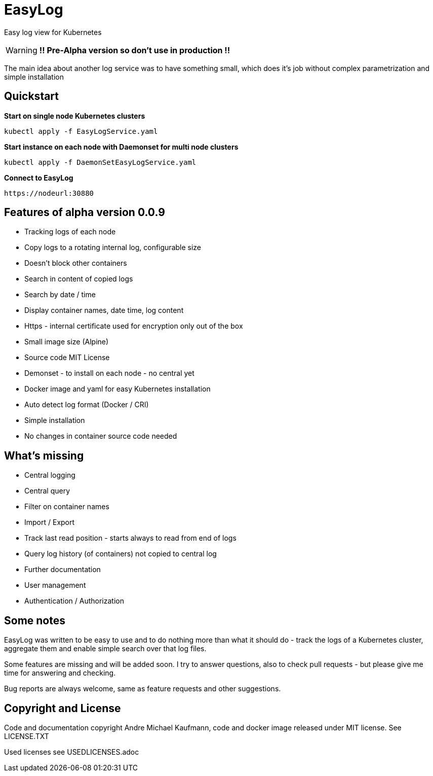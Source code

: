 ifdef::env-github[]
:tip-caption: :bulb:
:note-caption: :information_source:
:important-caption: :heavy_exclamation_mark:
:caution-caption: :fire:
:warning-caption: :warning:
endif::[]

= EasyLog

Easy log view for Kubernetes

[WARNING]
[RED]*!! Pre-Alpha version so don't use in production !!*

The main idea about another log service was to have something small, which does it's job without
complex parametrization and simple installation



[#Quickstart]
[indent=2]
== Quickstart

*Start on single node Kubernetes clusters*

  kubectl apply -f EasyLogService.yaml

**Start instance on each node with Daemonset for multi node clusters**

  kubectl apply -f DaemonSetEasyLogService.yaml

*Connect to EasyLog*

  https://nodeurl:30880


== Features of alpha version 0.0.9

* Tracking logs of each node
* Copy logs to a rotating internal log, configurable size
* Doesn't block other containers
* Search in content of copied logs
* Search by date / time
* Display container names, date time, log content 
* Https - internal certificate used for encryption only out of the box
* Small image size (Alpine)
* Source code MIT License
* Demonset - to install on each node - no central yet
* Docker image and yaml for easy Kubernetes installation 
* Auto detect log format (Docker / CRI)
* Simple installation
* No changes in container source code needed

== What's missing

* Central logging
* Central query
* Filter on container names
* Import / Export
* Track last read position - starts always to read from end of logs
* Query log history (of containers) not copied to central log
* Further documentation 
* User management 
* Authentication / Authorization

== Some notes

EasyLog was written to be easy to use and to do nothing more than 
what it should do - track the logs of a Kubernetes cluster, aggregate them 
and enable simple search over that log files. 

Some features are missing and will be added soon. 
I try to answer questions, also to check pull requests - but please
give me time for answering and checking.

Bug reports are always welcome, same as feature requests and other suggestions.


== Copyright and License

Code and documentation copyright Andre Michael Kaufmann, code and docker image released under MIT license. See LICENSE.TXT

Used licenses see USEDLICENSES.adoc

